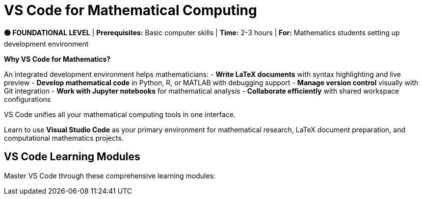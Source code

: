 = VS Code for Mathematical Computing
:page-tags: catalog
:parent-catalogs: ROOT:index
:page-layout: manuals
:page-cards-tag: manual
:page-cards-within-module: true
:page-illustration: fa-solid fa-code
:description: Set up Visual Studio Code for mathematical research. Configure LaTeX editing, Python/Jupyter integration, and version control for efficient mathematical computing workflows.

[.level-indicator.bg-success.text-white.p-3.rounded.mb-4]
====
*🟢 FOUNDATIONAL LEVEL* | *Prerequisites:* Basic computer skills | *Time:* 2-3 hours | *For:* Mathematics students setting up development environment
====

[.callout.note]
--
**Why VS Code for Mathematics?**

An integrated development environment helps mathematicians:
- **Write LaTeX documents** with syntax highlighting and live preview
- **Develop mathematical code** in Python, R, or MATLAB with debugging support
- **Manage version control** visually with Git integration
- **Work with Jupyter notebooks** for mathematical analysis
- **Collaborate efficiently** with shared workspace configurations

VS Code unifies all your mathematical computing tools in one interface.
--

[.lead]
Learn to use **Visual Studio Code** as your primary environment for mathematical research, LaTeX document preparation, and computational mathematics projects.

== VS Code Learning Modules

Master VS Code through these comprehensive learning modules:
